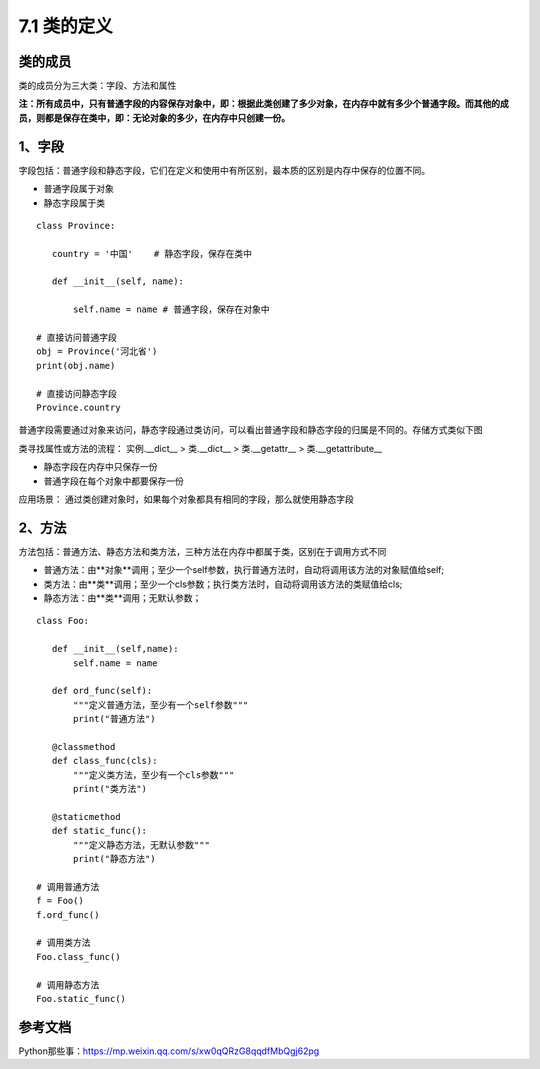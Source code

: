 ========================
7.1 类的定义
========================

类的成员
=====================

类的成员分为三大类：字段、方法和属性
|image1|

**注：所有成员中，只有普通字段的内容保存对象中，即：根据此类创建了多少对象，在内存中就有多少个普通字段。而其他的成员，则都是保存在类中，即：无论对象的多少，在内存中只创建一份。**

1、字段
=====================

字段包括：普通字段和静态字段，它们在定义和使用中有所区别，最本质的区别是内存中保存的位置不同。

- 普通字段属于对象
- 静态字段属于类

::

 class Province:
    
    country = '中国'    # 静态字段，保存在类中

    def __init__(self, name):
        
        self.name = name # 普通字段，保存在对象中

 # 直接访问普通字段
 obj = Province('河北省')
 print(obj.name)

 # 直接访问静态字段
 Province.country

普通字段需要通过对象来访问，静态字段通过类访问，可以看出普通字段和静态字段的归属是不同的。存储方式类似下图
|image2|


类寻找属性或方法的流程：
实例.__dict__  > 类.__dict__ > 类.__getattr__ > 类.__getattribute__


- 静态字段在内存中只保存一份
- 普通字段在每个对象中都要保存一份

应用场景： 通过类创建对象时，如果每个对象都具有相同的字段，那么就使用静态字段


2、方法
===================

方法包括：普通方法、静态方法和类方法，三种方法在内存中都属于类，区别在于调用方式不同

- 普通方法：由**对象**调用；至少一个self参数，执行普通方法时，自动将调用该方法的对象赋值给self;
- 类方法：由**类**调用；至少一个cls参数；执行类方法时，自动将调用该方法的类赋值给cls;
- 静态方法：由**类**调用；无默认参数；

::

 class Foo:
    
    def __init__(self,name):
        self.name = name
    
    def ord_func(self):
        """定义普通方法，至少有一个self参数"""
        print("普通方法")

    @classmethod
    def class_func(cls):
        """定义类方法，至少有一个cls参数"""
        print("类方法")

    @staticmethod    
    def static_func():
        """定义静态方法，无默认参数"""
        print("静态方法")

 # 调用普通方法 
 f = Foo()
 f.ord_func()

 # 调用类方法 
 Foo.class_func()

 # 调用静态方法
 Foo.static_func()

|image3|

参考文档
================

Python那些事：https://mp.weixin.qq.com/s/xw0qQRzG8qqdfMbQgj62pg


.. |image1| image:: ./image/2019021501.webp
.. |image2| image:: ./image/2019021502.webp
.. |image3| image:: ./image/2019021503.webp
